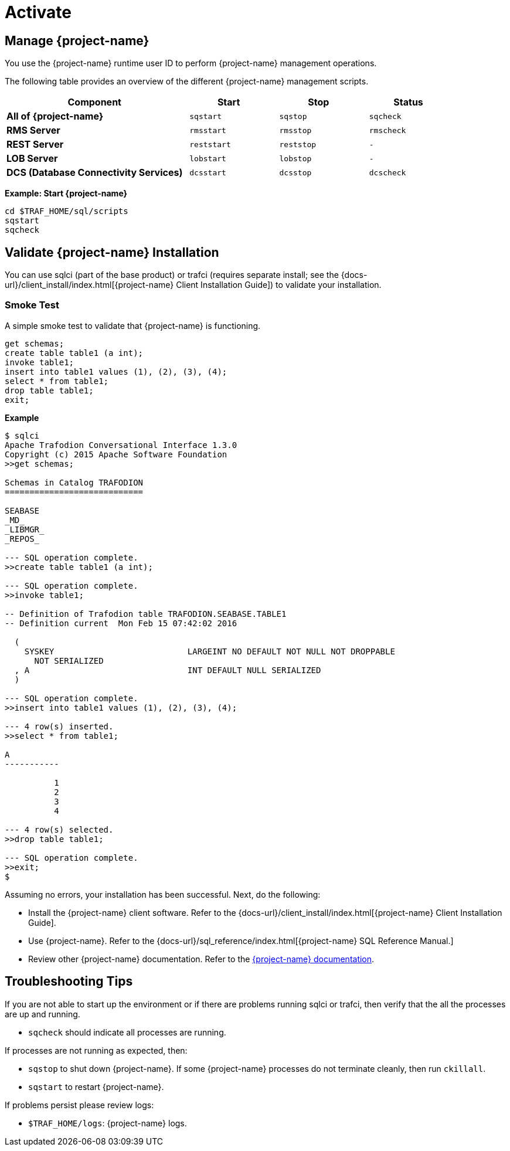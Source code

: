 ////
/**
* @@@ START COPYRIGHT @@@
*
* Licensed to the Apache Software Foundation (ASF) under one
* or more contributor license agreements.  See the NOTICE file
* distributed with this work for additional information
* regarding copyright ownership.  The ASF licenses this file
* to you under the Apache License, Version 2.0 (the
* "License"); you may not use this file except in compliance
* with the License.  You may obtain a copy of the License at
*
*   http://www.apache.org/licenses/LICENSE-2.0
*
* Unless required by applicable law or agreed to in writing,
* software distributed under the License is distributed on an
* "AS IS" BASIS, WITHOUT WARRANTIES OR CONDITIONS OF ANY
* KIND, either express or implied.  See the License for the
* specific language governing permissions and limitations
* under the License.
*
* @@@ END COPYRIGHT @@@
*/
////

[[activate]]
= Activate

[[activate-manage-trafodion]]
== Manage {project-name}

You use the {project-name} runtime user ID to perform {project-name} management operations.

The following table provides an overview of the different {project-name} management scripts.

[cols="40%,20%l,20%l,20%l",options="header"]
|===
| Component                              | Start     | Stop     | Status
| *All of {project-name}*                | sqstart   | sqstop   | sqcheck
| *RMS Server*                           | rmsstart  | rmsstop  | rmscheck
| *REST Server*                          | reststart | reststop | -
| *LOB Server*                           | lobstart  | lobstop  | -
| *DCS (Database Connectivity Services)* | dcsstart  | dcsstop  | dcscheck
|===

*Example: Start {project-name}*

```
cd $TRAF_HOME/sql/scripts
sqstart
sqcheck
```

[[activate-validate-trafodion-installation]]
== Validate {project-name} Installation

You can use sqlci (part of the base product) or trafci (requires separate install; see the
{docs-url}/client_install/index.html[{project-name} Client Installation Guide]) to validate your installation.

=== Smoke Test
A simple smoke test to validate that {project-name} is functioning.

```
get schemas;
create table table1 (a int);
invoke table1;
insert into table1 values (1), (2), (3), (4);
select * from table1;
drop table table1;
exit;
```

<<<
*Example*

```
$ sqlci
Apache Trafodion Conversational Interface 1.3.0
Copyright (c) 2015 Apache Software Foundation
>>get schemas;

Schemas in Catalog TRAFODION
============================

SEABASE
_MD_
_LIBMGR_
_REPOS_

--- SQL operation complete.
>>create table table1 (a int);

--- SQL operation complete.
>>invoke table1;

-- Definition of Trafodion table TRAFODION.SEABASE.TABLE1
-- Definition current  Mon Feb 15 07:42:02 2016

  (
    SYSKEY                           LARGEINT NO DEFAULT NOT NULL NOT DROPPABLE
      NOT SERIALIZED
  , A                                INT DEFAULT NULL SERIALIZED
  )

--- SQL operation complete.
>>insert into table1 values (1), (2), (3), (4);

--- 4 row(s) inserted.
>>select * from table1;

A
-----------

          1
          2
          3
          4

--- 4 row(s) selected.
>>drop table table1;

--- SQL operation complete.
>>exit;
$
```

<<<
Assuming no errors, your installation has been successful. Next, do the following:

* Install the {project-name} client software. Refer to the {docs-url}/client_install/index.html[{project-name} Client Installation Guide].
* Use {project-name}. Refer to the {docs-url}/sql_reference/index.html[{project-name} SQL Reference Manual.]
* Review other {project-name} documentation. Refer to the http://trafodion.apache.org/documentation.html[{project-name} documentation].

[[activate-troubleshooting-tips]]
== Troubleshooting Tips

If you are not able to start up the environment or if there are problems running sqlci or trafci, then verify that the all the processes are up and running.

* `sqcheck` should indicate all processes are running.
 
If processes are not running as expected, then:

* `sqstop` to shut down {project-name}. If some {project-name} processes do not terminate cleanly, then run `ckillall`.
* `sqstart` to restart {project-name}.
 
If problems persist please review logs:

* `$TRAF_HOME/logs`: {project-name} logs.
